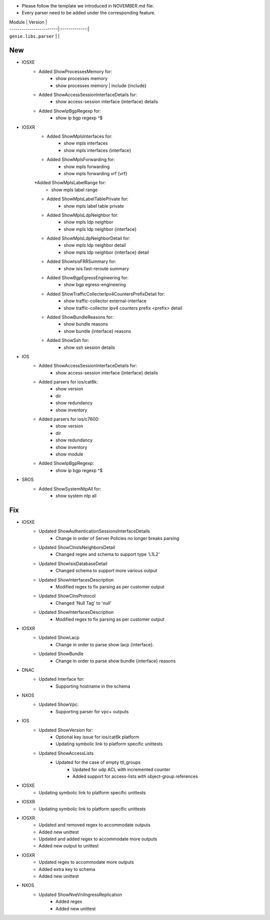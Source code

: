 * Please follow the template we introduced in NOVEMBER.md file.
* Every parser need to be added under the corresponding feature.

| Module                  | Version       |
| ------------------------|:-------------:|
| ``genie.libs.parser``   |               |

--------------------------------------------------------------------------------
                                New
--------------------------------------------------------------------------------

* IOSXE
    * Added ShowProcessesMemory for:
        * show processes memory
        * show processes memory | include {include}
    * Added ShowAccessSessionInterfaceDetails for:
        * show access-session interface {interface} details
    * Added ShowIpBgpRegexp for:
        * show ip bgp regexp ^$ 
* IOSXR
    * Added ShowMplsInterfaces for:
        * show mpls interfaces
        * show mpls interfaces {interface}
    * Added ShowMplsForwarding for:
        * show mpls forwarding
        * show mpls forwarding vrf {vrf}
    *Added ShowMplsLabelRange for:
        * show mpls label range
    * Added ShowMplsLabelTablePrivate for:
        * show mpls label table private    
    * Added ShowMplsLdpNeighbor for:
        * show mpls ldp neighbor
        * show mpls ldp neighbor {interface}
    * Added ShowMplsLdpNeighborDetail for:
        * show mpls ldp neighbor detail
        * show mpls ldp neighbor {interface} detail
    * Added ShowIsisFRRSummary for:
        * show isis fast-reroute summary
    * Added ShowBgpEgressEngineering for:
        * show bgp egress-engineering
    * Added ShowTrafficCollecterIpv4CountersPrefixDetail for:
        * show traffic-collector external-interface
        * show traffic-collector ipv4 counters prefix <prefix> detail
    * Added ShowBundleReasons for:  
        * show bundle reasons
        * show bundle {interface} reasons
    * Added ShowSsh for:
        * show ssh session details
* IOS
    * Added ShowAccessSessionInterfaceDetails for:
        * show access-session interface {interface} details
    * Added parsers for ios/cat6k:
        * show version
        * dir
        * show redundancy
        * show inventory
    * Added parsers for ios/c7600:
        * show version
        * dir
        * show redundancy
        * show inventory
        * show module
    * Added ShowIpBgpRegexp:
        * show ip bgp regexp ^$ 

* SROS
    * Added ShowSystemNtpAll for:
        * show system ntp all

--------------------------------------------------------------------------------
                                Fix
--------------------------------------------------------------------------------
* IOSXE
    * Updated ShowAuthenticationSessionsInterfaceDetails
	    * Change in order of Server Policies no longer breaks parsing
    * Updated ShowClnsIsNeighborsDetail
        * Changed regex and schema to support type 'L1L2'
    * Updated ShowIsisDatabaseDetail
        * Changed schema to support more various output
    * Updated ShowInterfacesDescription
	    * Modified regex to fix parsing as per customer output
		
    * Updated ShowClnsProtocol
        * Changed 'Null Tag' to 'null' 
    * Updated ShowInterfacesDescription
	    * Modified regex to fix parsing as per customer output
* IOSXR
    * Updated ShowLacp
        * Change in order to parse show lacp {interface}.
    * Updated ShowBundle
        * Change in order to parse show bundle {interface} reasons 

* DNAC
    * Updated Interface for:
        * Supporting hostname in the schema
		
* NXOS
    * Updated ShowVpc:
        * Supporting parser for vpc+ outputs

* IOS
    * Updated ShowVersion for:
        * Optional key issue for ios/cat6k platform
        * Updating symbolic link to platform specific unittests
    * Updated ShowAccessLists
	    * Updated for the case of empty ttl_groups
		* Updated for udp ACL with incremented counter
		* Added support for access-lists with object-group references

* IOSXE
    * Updating symbolic link to platform specific unittests

* IOSXR
    * Updating symbolic link to platform specific unittests

* IOSXR
    * Updated and removed regex to accommodate outputs
    * Added new unittest 
    * Updated and added regex to accommodate more outputs
    * Added new output to unittest

* IOSXR
    * Updated regex to accommodate more outputs
    * Added extra key to schema
    * Added new unittest

* NXOS
    * Updated ShowNveVniIngressReplication
        * Added regex 
        * Added new unittest

    
